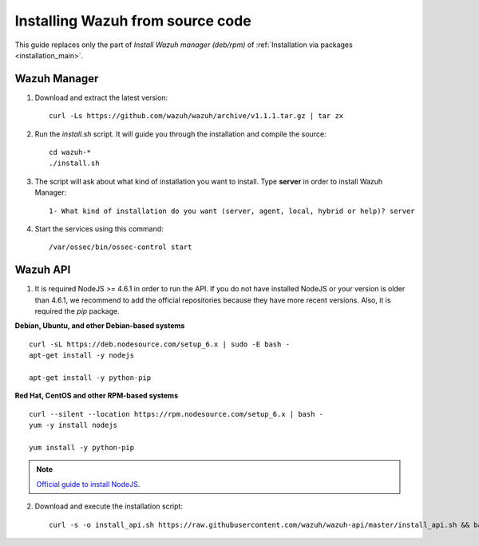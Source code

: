 .. _sources_installation:

Installing Wazuh from source code
===================================================

This guide replaces only the part of *Install Wazuh manager (deb/rpm)* of :ref:`Installation via packages <installation_main>`.

Wazuh Manager
---------------------------------------------------

1. Download and extract the latest version::

    curl -Ls https://github.com/wazuh/wazuh/archive/v1.1.1.tar.gz | tar zx

2. Run the *install.sh* script. It will guide you through the installation and compile the source::

    cd wazuh-*
    ./install.sh

3. The script will ask about what kind of installation you want to install. Type **server** in order to install Wazuh Manager::

    1- What kind of installation do you want (server, agent, local, hybrid or help)? server

4. Start the services using this command::

    /var/ossec/bin/ossec-control start

Wazuh API
---------------------------------------------------

1. It is required NodeJS >= 4.6.1 in order to run the API. If you do not have installed NodeJS or your version is older than 4.6.1, we recommend to add the official repositories because they have more recent versions. Also, it is required the *pip* package.

**Debian, Ubuntu, and other Debian-based systems**
::

    curl -sL https://deb.nodesource.com/setup_6.x | sudo -E bash -
    apt-get install -y nodejs

    apt-get install -y python-pip

**Red Hat, CentOS and other RPM-based systems**
::

    curl --silent --location https://rpm.nodesource.com/setup_6.x | bash -
    yum -y install nodejs

    yum install -y python-pip

.. note::
	`Official guide to install NodeJS <https://nodejs.org/en/download/package-manager/>`_.


2. Download and execute the installation script::

    curl -s -o install_api.sh https://raw.githubusercontent.com/wazuh/wazuh-api/master/install_api.sh && bash ./install_api.sh download
